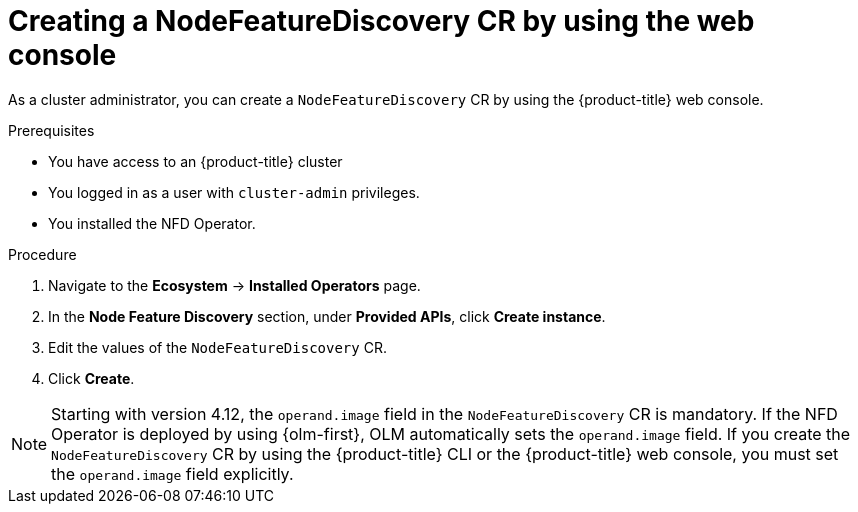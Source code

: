 // Module included in the following assemblies:
//
// * hardware_enablement/psap-node-feature-discovery-operator.adoc

:_mod-docs-content-type: PROCEDURE
[id="creating-nfd-cr-web-console_{context}"]
= Creating a NodeFeatureDiscovery CR by using the web console

As a cluster administrator, you can create a `NodeFeatureDiscovery` CR by using the {product-title} web console.

.Prerequisites

* You have access to an {product-title} cluster
* You logged in as a user with `cluster-admin` privileges.
* You installed the NFD Operator.

.Procedure

. Navigate to the *Ecosystem* -> *Installed Operators* page.
. In the *Node Feature Discovery* section, under *Provided APIs*, click *Create instance*.
. Edit the values of the `NodeFeatureDiscovery` CR.
. Click *Create*.

[NOTE]
====
Starting with version 4.12, the `operand.image` field in the `NodeFeatureDiscovery` CR is mandatory. If the NFD Operator is deployed by using {olm-first}, OLM automatically sets the `operand.image` field. If you create the `NodeFeatureDiscovery` CR by using the {product-title} CLI or the {product-title} web console, you must set the `operand.image` field explicitly.
====
